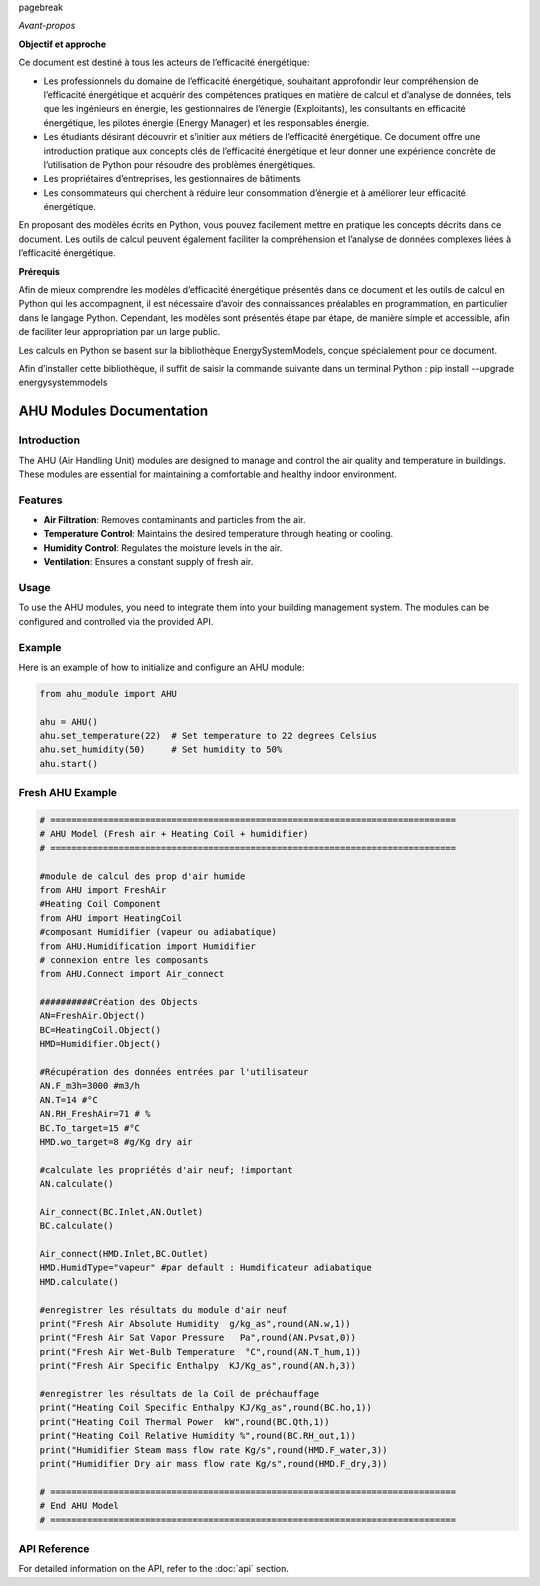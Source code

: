 \pagebreak

*Avant-propos*

**Objectif et approche**

Ce document est destiné à tous les acteurs de l’efficacité énergétique:

* Les professionnels du domaine de l’efficacité énergétique, souhaitant approfondir leur compréhension de l’efficacité énergétique et acquérir des compétences pratiques en matière de calcul et d’analyse de données, tels que les ingénieurs en énergie, les gestionnaires de l’énergie (Exploitants), les consultants en efficacité énergétique, les pilotes énergie (Energy Manager) et les responsables énergie.

* Les étudiants désirant découvrir et s’initier aux métiers de l’efficacité énergétique. Ce document offre une introduction pratique aux concepts clés de l’efficacité énergétique et leur donner une expérience concrète de l’utilisation de Python pour résoudre des problèmes énergétiques.

* Les propriétaires d’entreprises, les gestionnaires de bâtiments

* Les consommateurs qui cherchent à réduire leur consommation d’énergie et à améliorer leur efficacité énergétique.

En proposant des modèles écrits en Python, vous pouvez facilement mettre en pratique les concepts décrits dans ce document. Les outils de calcul peuvent également faciliter la compréhension et l’analyse de données complexes liées à l’efficacité énergétique.

**Prérequis**

Afin de mieux comprendre les modèles d’efficacité énergétique présentés dans ce document et les outils de calcul en Python qui les accompagnent, il est nécessaire d’avoir des connaissances préalables en programmation, en particulier dans le langage Python.
Cependant, les modèles sont présentés étape par étape, de manière simple et accessible, afin de faciliter leur appropriation par un large public.

Les calculs en Python se basent sur la bibliothèque EnergySystemModels, conçue spécialement pour ce document.

Afin d’installer cette bibliothèque, il suffit de saisir la commande suivante dans un terminal Python : pip install --upgrade energysystemmodels

AHU Modules Documentation
=========================

Introduction
------------

The AHU (Air Handling Unit) modules are designed to manage and control the air quality and temperature in buildings. These modules are essential for maintaining a comfortable and healthy indoor environment.

Features
--------

- **Air Filtration**: Removes contaminants and particles from the air.
- **Temperature Control**: Maintains the desired temperature through heating or cooling.
- **Humidity Control**: Regulates the moisture levels in the air.
- **Ventilation**: Ensures a constant supply of fresh air.

Usage
-----

To use the AHU modules, you need to integrate them into your building management system. The modules can be configured and controlled via the provided API.

Example
-------

Here is an example of how to initialize and configure an AHU module:

.. code-block:: python

    from ahu_module import AHU

    ahu = AHU()
    ahu.set_temperature(22)  # Set temperature to 22 degrees Celsius
    ahu.set_humidity(50)     # Set humidity to 50%
    ahu.start()

Fresh AHU Example
-----------------

.. code-block:: python

    # =============================================================================
    # AHU Model (Fresh air + Heating Coil + humidifier)
    # =============================================================================

    #module de calcul des prop d'air humide
    from AHU import FreshAir
    #Heating Coil Component
    from AHU import HeatingCoil
    #composant Humidifier (vapeur ou adiabatique)
    from AHU.Humidification import Humidifier
    # connexion entre les composants
    from AHU.Connect import Air_connect

    ##########Création des Objects
    AN=FreshAir.Object()
    BC=HeatingCoil.Object()
    HMD=Humidifier.Object()

    #Récupération des données entrées par l'utilisateur
    AN.F_m3h=3000 #m3/h
    AN.T=14 #°C
    AN.RH_FreshAir=71 # %
    BC.To_target=15 #°C
    HMD.wo_target=8 #g/Kg dry air

    #calculate les propriétés d'air neuf; !important
    AN.calculate()

    Air_connect(BC.Inlet,AN.Outlet)
    BC.calculate()

    Air_connect(HMD.Inlet,BC.Outlet)
    HMD.HumidType="vapeur" #par default : Humdificateur adiabatique
    HMD.calculate()

    #enregistrer les résultats du module d'air neuf
    print("Fresh Air Absolute Humidity  g/kg_as",round(AN.w,1))
    print("Fresh Air Sat Vapor Pressure   Pa",round(AN.Pvsat,0))
    print("Fresh Air Wet-Bulb Temperature  °C",round(AN.T_hum,1))
    print("Fresh Air Specific Enthalpy  KJ/Kg_as",round(AN.h,3))

    #enregistrer les résultats de la Coil de préchauffage
    print("Heating Coil Specific Enthalpy KJ/Kg_as",round(BC.ho,1))
    print("Heating Coil Thermal Power  kW",round(BC.Qth,1))
    print("Heating Coil Relative Humidity %",round(BC.RH_out,1))
    print("Humidifier Steam mass flow rate Kg/s",round(HMD.F_water,3))  
    print("Humidifier Dry air mass flow rate Kg/s",round(HMD.F_dry,3)) 

    # =============================================================================
    # End AHU Model
    # =============================================================================

API Reference
-------------

For detailed information on the API, refer to the :doc:`api` section.
